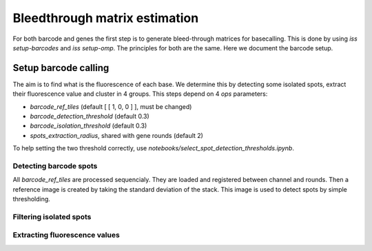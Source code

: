 ==============================
Bleedthrough matrix estimation
==============================

For both barcode and genes the first step is to generate bleed-through matrices for 
basecalling. This is done by using `iss setup-barcodes` and `iss setup-omp`.
The principles for both are the same. Here we document the barcode setup.

Setup barcode calling
=====================

The aim is to find what is the fluorescence of each base. We determine this by 
detecting some isolated spots, extract their fluorescence value and cluster in 4
groups. This steps depend on 4 `ops` parameters:

- `barcode_ref_tiles` (default [ [ 1, 0, 0 ] ], must be changed)
- `barcode_detection_threshold` (default 0.3)
- `barcode_isolation_threshold` (default 0.3)
- `spots_extraction_radius`, shared with gene rounds (default 2)

To help setting the two threshold correctly, use `notebooks/select_spot_detection_thresholds.ipynb`.

Detecting barcode spots
-----------------------

All `barcode_ref_tiles` are processed sequencialy. They are loaded and registered 
between channel and rounds. Then a reference image is created by taking the standard
deviation of the stack. This image is used to detect spots by simple thresholding. 

.. image:: resources/barcode_spot_detection.png
  :width: 700
  :alt: Detection of barcode rolonies

Filtering isolated spots
------------------------

.. image:: resources/barcode_spot_isolation.png
  :width: 900
  :alt: Filter barcode rolonies to select isolated ones

Extracting fluorescence values
------------------------------

.. image:: resources/barcode_spot_extraction.png
  :width: 700
  :alt: Extract barcode rolonies fluorescence values